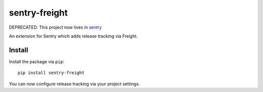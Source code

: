 sentry-freight
=============

DEPRECATED: This project now lives in `sentry <https://github.com/getsentry/sentry/tree/master/src/sentry_plugins/freight>`_

An extension for Sentry which adds release tracking via Freight.

Install
-------

Install the package via ``pip``::

    pip install sentry-freight

You can now configure release tracking via your project settings.
